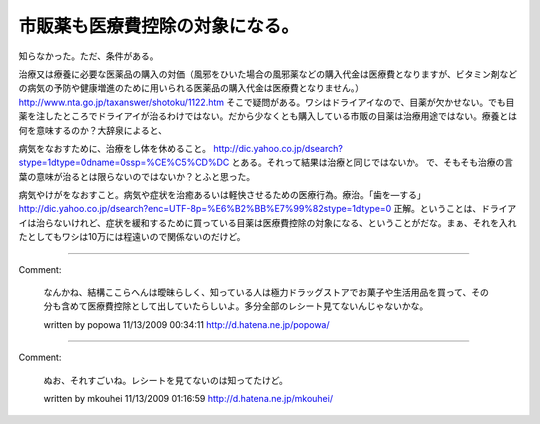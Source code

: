 ﻿市販薬も医療費控除の対象になる。
################################


知らなかった。ただ、条件がある。

治療又は療養に必要な医薬品の購入の対価（風邪をひいた場合の風邪薬などの購入代金は医療費となりますが、ビタミン剤などの病気の予防や健康増進のために用いられる医薬品の購入代金は医療費となりません。）
http://www.nta.go.jp/taxanswer/shotoku/1122.htm
そこで疑問がある。ワシはドライアイなので、目薬が欠かせない。でも目薬を注したところでドライアイが治るわけではない。だから少なくとも購入している市販の目薬は治療用途ではない。療養とは何を意味するのか？大辞泉によると、

病気をなおすために、治療をし体を休めること。
http://dic.yahoo.co.jp/dsearch?stype=1dtype=0dname=0ssp=%CE%C5%CD%DC
とある。それって結果は治療と同じではないか。
で、そもそも治療の言葉の意味が治るとは限らないのではないか？とふと思った。

病気やけがをなおすこと。病気や症状を治癒あるいは軽快させるための医療行為。療治。「歯を―する」
http://dic.yahoo.co.jp/dsearch?enc=UTF-8p=%E6%B2%BB%E7%99%82stype=1dtype=0
正解。ということは、ドライアイは治らないけれど、症状を緩和するために買っている目薬は医療費控除の対象になる、ということがだな。まぁ、それを入れたとしてもワシは10万には程遠いので関係ないのだけど。



.. author:: mkouhei
.. categories:: 生活, 
.. tags::


----

Comment:

	なんかね、結構ここらへんは曖昧らしく、知っている人は極力ドラッグストアでお菓子や生活用品を買って、その分も含めて医療費控除として出していたらしいよ。多分全部のレシート見てないんじゃないかな。

	written by  popowa
	11/13/2009 00:34:11
	http://d.hatena.ne.jp/popowa/

----

Comment:

	ぬお、それすごいね。レシートを見てないのは知ってたけど。

	written by  mkouhei
	11/13/2009 01:16:59
	http://d.hatena.ne.jp/mkouhei/

